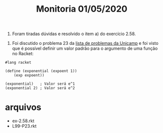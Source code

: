 #+Title: Monitoria 01/05/2020


1. Foram tiradas dúvidas e resolvido o item a) do exercício 2.58.


2. Foi discutido o problema 23 da [[https://www.ic.unicamp.br/~meidanis/courses/mc336/2006s2/funcional/L-99_Ninety-Nine_Lisp_Problems.html][lista de problemas da Unicamp]] e foi
   visto que é possível definir um valor padrão para o argumento de
   uma função no Racket:

#+BEGIN_SRC racket
#lang racket

(define (exponential (expoent 1))
	(exp expoent))

(exponential)   ; Valor será e^1
(exponential 2) ; Valor será e^2
#+END_SRC

* arquivos

- ex-2.58.rkt
- L99-P23.rkt


